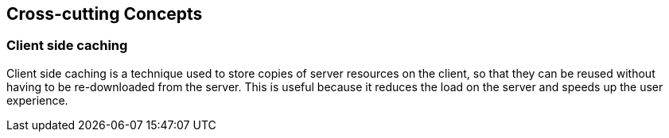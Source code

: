 ifndef::imagesdir[:imagesdir: ../images]

[[section-concepts]]
== Cross-cutting Concepts

=== Client side caching

Client side caching is a technique used to store copies of server resources on the client, so that they can be reused without having to be re-downloaded from the server. This is useful because it reduces the load on the server and speeds up the user experience.
